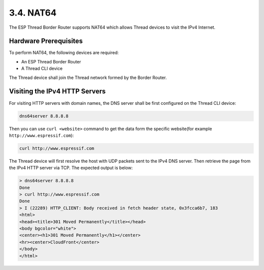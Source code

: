 **********
3.4. NAT64
**********

The ESP Thread Border Router supports NAT64 which allows Thread devices to visit the IPv4 Internet.

Hardware Prerequisites
------------------------

To perform NAT64, the following devices are required:

- An ESP Thread Border Router
- A Thread CLI device

The Thread device shall join the Thread network formed by the Border Router.

Visiting the IPv4 HTTP Servers
-------------------------------

For visiting HTTP servers with domain names, the DNS server shall be first configured on the Thread CLI device:

.. code-block:: bash

    dns64server 8.8.8.8


Then you can use ``curl <website>`` command to get the data form the specific website(for example ``http://www.espressif.com``):

.. code-block:: bash

    curl http://www.espressif.com


The Thread device will first resolve the host with UDP packets sent to the IPv4 DNS server. Then retrieve the page from the IPv4 HTTP server via TCP. The expected output is below:

.. code-block:: bash

    > dns64server 8.8.8.8
    Done
    > curl http://www.espressif.com
    Done
    > I (22289) HTTP_CLIENT: Body received in fetch header state, 0x3fcca6b7, 183
    <html>
    <head><title>301 Moved Permanently</title></head>
    <body bgcolor="white">
    <center><h1>301 Moved Permanently</h1></center>
    <hr><center>CloudFront</center>
    </body>
    </html>

